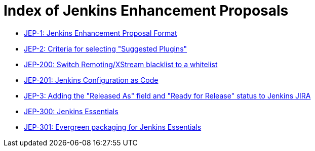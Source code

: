 = Index of Jenkins Enhancement Proposals

* link:1/[JEP-1: Jenkins Enhancement Proposal Format]
* link:2/[JEP-2: Criteria for selecting "Suggested Plugins"]
* link:200/[JEP-200: Switch Remoting/XStream blacklist to a whitelist]
* link:201/[JEP-201: Jenkins Configuration as Code]
* link:3/[JEP-3: Adding the "Released As" field and "Ready for Release" status to Jenkins JIRA]
* link:300/[JEP-300: Jenkins Essentials]
* link:301/[JEP-301: Evergreen packaging for Jenkins Essentials]
